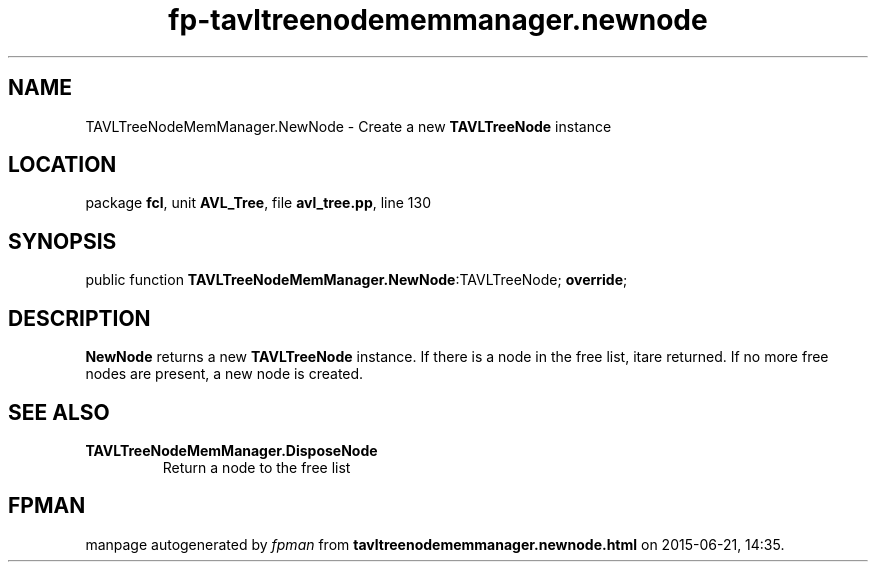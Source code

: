 .\" file autogenerated by fpman
.TH "fp-tavltreenodememmanager.newnode" 3 "2014-03-14" "fpman" "Free Pascal Programmer's Manual"
.SH NAME
TAVLTreeNodeMemManager.NewNode - Create a new \fBTAVLTreeNode\fR instance
.SH LOCATION
package \fBfcl\fR, unit \fBAVL_Tree\fR, file \fBavl_tree.pp\fR, line 130
.SH SYNOPSIS
public function \fBTAVLTreeNodeMemManager.NewNode\fR:TAVLTreeNode; \fBoverride\fR;
.SH DESCRIPTION
\fBNewNode\fR returns a new \fBTAVLTreeNode\fR instance. If there is a node in the free list, itare returned. If no more free nodes are present, a new node is created.


.SH SEE ALSO
.TP
.B TAVLTreeNodeMemManager.DisposeNode
Return a node to the free list

.SH FPMAN
manpage autogenerated by \fIfpman\fR from \fBtavltreenodememmanager.newnode.html\fR on 2015-06-21, 14:35.

